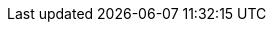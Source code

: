 :docinfo: shared
:doctype: book
:hide-uri-scheme:
:icons: font
:idprefix:
:idseparator: -
:sectanchors:
:sectlinks:
:sectnums:
:source-highlighter: highlightjs
:toc: left
:toclevels: 3

:apache-maven-url: https://maven.apache.org/
:apache2-license-url: https://www.apache.org/licenses/LICENSE-2.0.html
